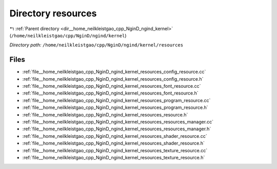 .. _dir__home_neilkleistgao_cpp_NginD_ngind_kernel_resources:


Directory resources
===================


|exhale_lsh| :ref:`Parent directory <dir__home_neilkleistgao_cpp_NginD_ngind_kernel>` (``/home/neilkleistgao/cpp/NginD/ngind/kernel``)

.. |exhale_lsh| unicode:: U+021B0 .. UPWARDS ARROW WITH TIP LEFTWARDS

*Directory path:* ``/home/neilkleistgao/cpp/NginD/ngind/kernel/resources``


Files
-----

- :ref:`file__home_neilkleistgao_cpp_NginD_ngind_kernel_resources_config_resource.cc`
- :ref:`file__home_neilkleistgao_cpp_NginD_ngind_kernel_resources_config_resource.h`
- :ref:`file__home_neilkleistgao_cpp_NginD_ngind_kernel_resources_font_resource.cc`
- :ref:`file__home_neilkleistgao_cpp_NginD_ngind_kernel_resources_font_resource.h`
- :ref:`file__home_neilkleistgao_cpp_NginD_ngind_kernel_resources_program_resource.cc`
- :ref:`file__home_neilkleistgao_cpp_NginD_ngind_kernel_resources_program_resource.h`
- :ref:`file__home_neilkleistgao_cpp_NginD_ngind_kernel_resources_resource.h`
- :ref:`file__home_neilkleistgao_cpp_NginD_ngind_kernel_resources_resources_manager.cc`
- :ref:`file__home_neilkleistgao_cpp_NginD_ngind_kernel_resources_resources_manager.h`
- :ref:`file__home_neilkleistgao_cpp_NginD_ngind_kernel_resources_shader_resource.cc`
- :ref:`file__home_neilkleistgao_cpp_NginD_ngind_kernel_resources_shader_resource.h`
- :ref:`file__home_neilkleistgao_cpp_NginD_ngind_kernel_resources_texture_resource.cc`
- :ref:`file__home_neilkleistgao_cpp_NginD_ngind_kernel_resources_texture_resource.h`


